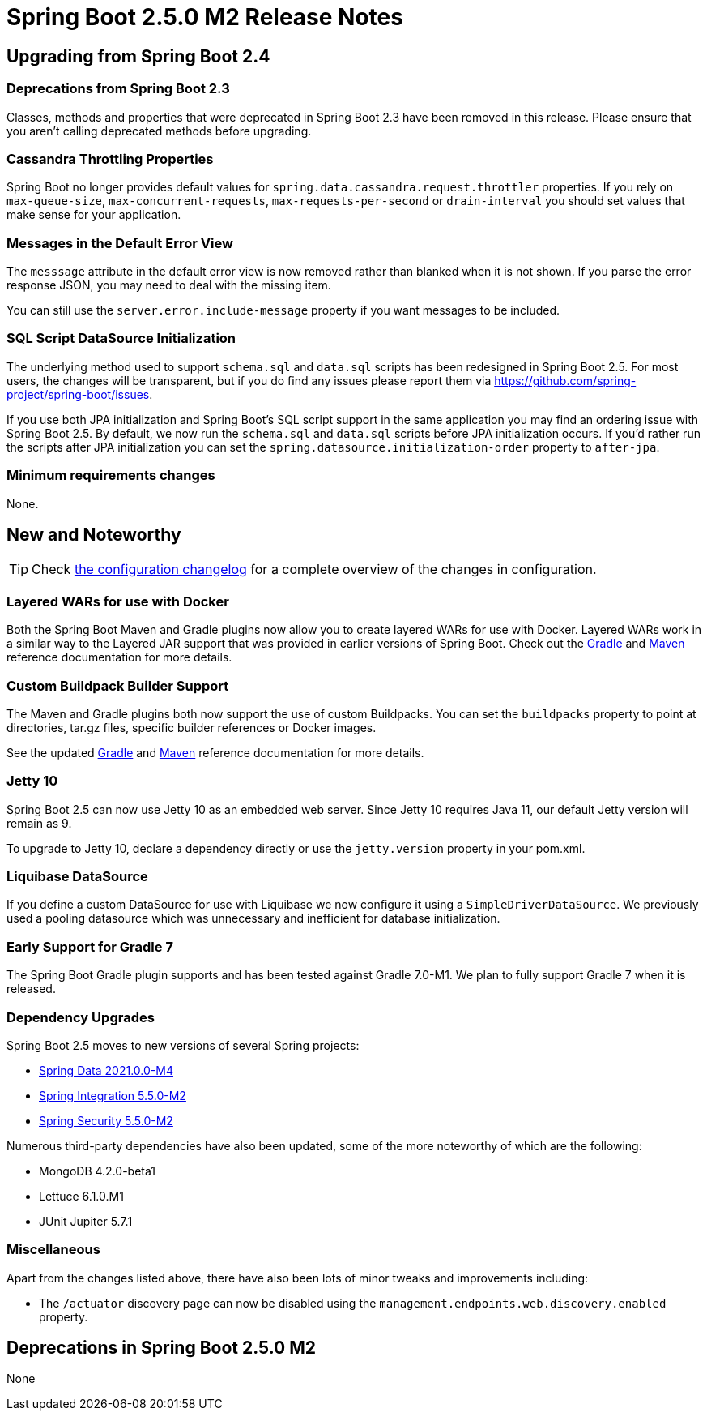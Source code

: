 :actuator-docs: https://docs.spring.io/spring-boot/docs/2.5.0-SNAPSHOT/actuator-api/html/
:docs: https://docs.spring.io/spring-boot/docs/2.5.x-SNAPSHOT/reference/html/
:maven-docs: https://docs.spring.io/spring-boot/docs/2.5.0-SNAPSHOT/maven-plugin/reference/htmlsingle/
:gradle-docs: https://docs.spring.io/spring-boot/docs/2.5.0-SNAPSHOT/gradle-plugin/reference/htmlsingle/

= Spring Boot 2.5.0 M2 Release Notes



== Upgrading from Spring Boot 2.4


=== Deprecations from Spring Boot 2.3
Classes, methods and properties that were deprecated in Spring Boot 2.3 have been removed in this release.
Please ensure that you aren't calling deprecated methods before upgrading.


=== Cassandra Throttling Properties
Spring Boot no longer provides default values for `spring.data.cassandra.request.throttler` properties.
If you rely on `max-queue-size`, `max-concurrent-requests`, `max-requests-per-second` or `drain-interval` you should set values that make sense for your application.


=== Messages in the Default Error View
The `messsage` attribute in the default error view is now removed rather than blanked when it is not shown.
If you parse the error response JSON, you may need to deal with the missing item.

You can still use the `server.error.include-message` property if you want messages to be included.


=== SQL Script DataSource Initialization
The underlying method used to support `schema.sql` and `data.sql` scripts has been redesigned in Spring Boot 2.5.
For most users, the changes will be transparent, but if you do find any issues please report them via https://github.com/spring-project/spring-boot/issues.

If you use both JPA initialization and Spring Boot's SQL script support in the same application you may find an ordering issue with Spring Boot 2.5.
By default, we now run the `schema.sql` and `data.sql` scripts before JPA initialization occurs.
If you'd rather run the scripts after JPA initialization you can set the `spring.datasource.initialization-order` property to `after-jpa`.



=== Minimum requirements changes
None.



== New and Noteworthy
TIP: Check link:Spring-Boot-2.5.0-M2-Configuration-Changelog[the configuration changelog] for a complete overview of the changes in configuration.


=== Layered WARs for use with Docker
Both the Spring Boot Maven and Gradle plugins now allow you to create layered WARs for use with Docker.
Layered WARs work in a similar way to the Layered JAR support that was provided in earlier versions of Spring Boot.
Check out the {gradle-docs}#packaging-layered-archives[Gradle] and {maven-docs}#repackage-layers[Maven] reference documentation for more details.



=== Custom Buildpack Builder Support
The Maven and Gradle plugins both now support the use of custom Buildpacks.
You can set the `buildpacks` property to point at directories, tar.gz files, specific builder references or Docker images.

See the updated {gradle-docs}#packaging-oci-images[Gradle] and {maven-docs}#packaging-oci-images[Maven] reference documentation for more details.



=== Jetty 10
Spring Boot 2.5 can now use Jetty 10 as an embedded web server.
Since Jetty 10 requires Java 11, our default Jetty version will remain as 9.

To upgrade to Jetty 10, declare a dependency directly or use the `jetty.version` property in your pom.xml.


=== Liquibase DataSource
If you define a custom DataSource for use with Liquibase we now configure it using a `SimpleDriverDataSource`.
We previously used a pooling datasource which was unnecessary and inefficient for database initialization.


=== Early Support for Gradle 7
The Spring Boot Gradle plugin supports and has been tested against Gradle 7.0-M1.
We plan to fully support Gradle 7 when it is released.




=== Dependency Upgrades
Spring Boot 2.5 moves to new versions of several Spring projects:

- https://spring.io/blog/2021/02/18/spring-data-2021-0-m4-2020-0-sr5-neumann-sr7-and-moore-sr13-released[Spring Data 2021.0.0-M4]
- https://docs.spring.io/spring-integration/docs/5.5.0-M2/reference/html/whats-new.html#whats-new[Spring Integration 5.5.0-M2]
- https://github.com/spring-projects/spring-security/releases/tag/5.5.0-21[Spring Security 5.5.0-M2]

Numerous third-party dependencies have also been updated, some of the more noteworthy of which are the following:

- MongoDB 4.2.0-beta1
- Lettuce 6.1.0.M1
- JUnit Jupiter 5.7.1


=== Miscellaneous
Apart from the changes listed above, there have also been lots of minor tweaks and improvements including:

- The `/actuator` discovery page can now be disabled using the `management.endpoints.web.discovery.enabled` property.


== Deprecations in Spring Boot 2.5.0 M2
None
